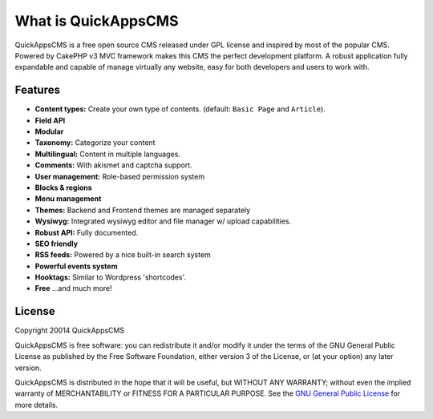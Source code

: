 What is QuickAppsCMS
####################

QuickAppsCMS is a free open source CMS released under GPL license and
inspired by most of the popular CMS. Powered by CakePHP v3 MVC framework
makes this CMS the perfect development platform. A robust application
fully expandable and capable of manage virtually any website, easy for
both developers and users to work with.

Features
--------

-  **Content types:** Create your own type of contents. (default:
   ``Basic Page`` and ``Article``).
-  **Field API**
-  **Modular**
-  **Taxonomy:** Categorize your content
-  **Multilingual:** Content in multiple languages.
-  **Comments:** With akismet and captcha support.
-  **User management:** Role-based permission system
-  **Blocks & regions**
-  **Menu management**
-  **Themes:** Backend and Frontend themes are managed separately
-  **Wysiwyg:** Integrated wysiwyg editor and file manager w/ upload
   capabilities.
-  **Robust API:** Fully documented.
-  **SEO friendly**
-  **RSS feeds:** Powered by a nice built-in search system
-  **Powerful events system**
-  **Hooktags:** Similar to Wordpress 'shortcodes'.
-  **Free** ...and much more!

License
-------

Copyright 20014 QuickAppsCMS

QuickAppsCMS is free software: you can redistribute it and/or modify it under
the terms of the GNU General Public License as published by the Free Software
Foundation, either version 3 of the License, or (at your option) any later
version.

QuickAppsCMS is distributed in the hope that it will be useful, but WITHOUT ANY
WARRANTY; without even the implied warranty of MERCHANTABILITY or FITNESS FOR A
PARTICULAR PURPOSE. See the
`GNU General Public License <http://www.gnu.org/licenses/>`__ for more details.

.. meta::
    :title lang=en: What is QuickAppsCMS
    :keywords lang=en: quickapps,cms,about,features,license,gpl,gnu
